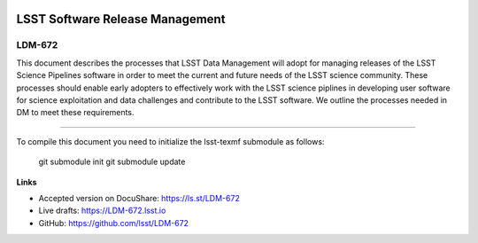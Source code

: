 .. image:: https://img.shields.io/badge/ldm--672-lsst.io-brightgreen.svg
   :target: https://ldm-672.lsst.io
.. image:: https://travis-ci.org/lsst/LDM-672.svg
   :target: https://travis-ci.org/lsst/LDM-672

################################
LSST Software Release Management
################################

LDM-672
=======

This document describes the processes that LSST Data Management will adopt for managing releases of the LSST Science Pipelines software in order to meet the current and future needs of the LSST science community.  These processes should enable early adopters to effectively work with the LSST science piplines in developing user software for science exploitation and data challenges  and contribute to the LSST software.  We outline the processes needed in DM to meet these requirements.

****

To compile this document you need to initialize the lsst-texmf submodule as follows:

  git submodule init
  git submodule update


**Links**

- Accepted version on DocuShare: https://ls.st/LDM-672
- Live drafts: https://LDM-672.lsst.io
- GitHub: https://github.com/lsst/LDM-672
